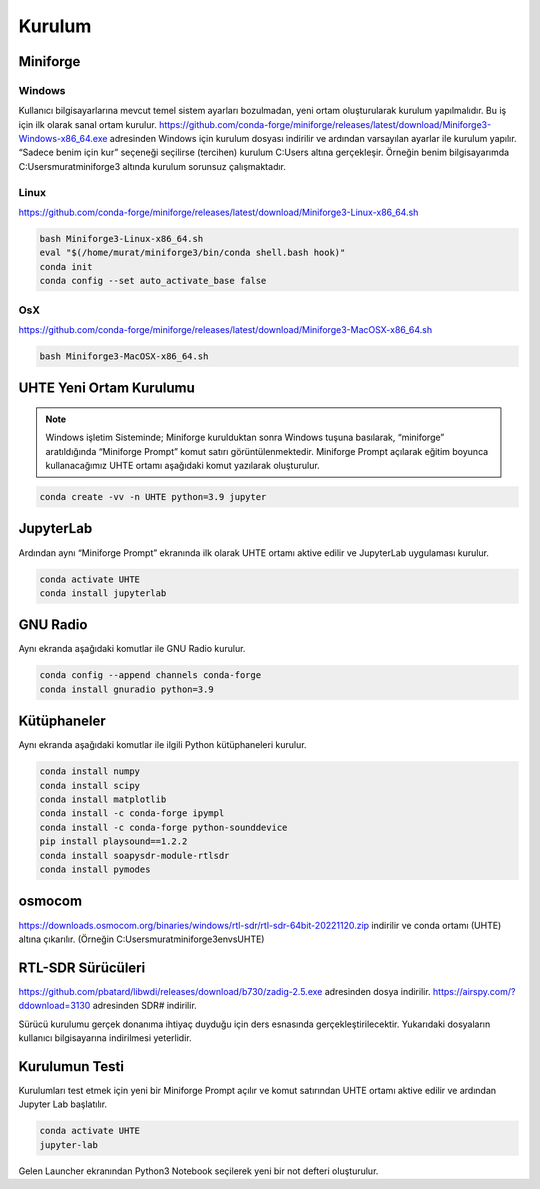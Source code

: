 Kurulum
=====

.. _installation:

Miniforge
------------

Windows
^^^^^^^^

Kullanıcı bilgisayarlarına mevcut temel sistem ayarları bozulmadan, yeni ortam oluşturularak kurulum
yapılmalıdır. Bu iş için ilk olarak sanal ortam kurulur. https://github.com/conda-forge/miniforge/releases/latest/download/Miniforge3-Windows-x86_64.exe adresinden Windows için kurulum dosyası indirilir ve ardından varsayılan ayarlar ile kurulum yapılır. “Sadece benim için kur” seçeneği seçilirse (tercihen) kurulum C:\Users
altına gerçekleşir. Örneğin benim bilgisayarımda C:\Users\murat\miniforge3 altında kurulum
sorunsuz çalışmaktadır.

Linux
^^^^^^^^

https://github.com/conda-forge/miniforge/releases/latest/download/Miniforge3-Linux-x86_64.sh

.. code-block:: console

   bash Miniforge3-Linux-x86_64.sh
   eval "$(/home/murat/miniforge3/bin/conda shell.bash hook)"
   conda init
   conda config --set auto_activate_base false

OsX
^^^^^^^^

https://github.com/conda-forge/miniforge/releases/latest/download/Miniforge3-MacOSX-x86_64.sh

.. code-block:: console

   bash Miniforge3-MacOSX-x86_64.sh

UHTE Yeni Ortam Kurulumu
------------

.. note::

   Windows işletim Sisteminde; Miniforge kurulduktan sonra Windows tuşuna basılarak, “miniforge” aratıldığında “Miniforge Prompt” komut satırı görüntülenmektedir. Miniforge Prompt açılarak eğitim boyunca kullanacağımız UHTE ortamı aşağıdaki komut yazılarak oluşturulur.


.. code-block:: console

   conda create -vv -n UHTE python=3.9 jupyter


JupyterLab
------------

Ardından aynı “Miniforge Prompt” ekranında ilk olarak UHTE ortamı aktive edilir ve JupyterLab uygulaması kurulur.

.. code-block:: console

   conda activate UHTE
   conda install jupyterlab


GNU Radio
------------

Aynı ekranda aşağıdaki komutlar ile GNU Radio kurulur.

.. code-block:: console

   conda config --append channels conda-forge
   conda install gnuradio python=3.9


Kütüphaneler
------------

Aynı ekranda aşağıdaki komutlar ile ilgili Python kütüphaneleri kurulur.

.. code-block:: console

   conda install numpy
   conda install scipy
   conda install matplotlib
   conda install -c conda-forge ipympl
   conda install -c conda-forge python-sounddevice
   pip install playsound==1.2.2
   conda install soapysdr-module-rtlsdr
   conda install pymodes


osmocom
------------

https://downloads.osmocom.org/binaries/windows/rtl-sdr/rtl-sdr-64bit-20221120.zip indirilir ve
conda ortamı (UHTE) altına çıkarılır. (Örneğin C:\Users\murat\miniforge3\envs\UHTE)

RTL-SDR Sürücüleri
------------

https://github.com/pbatard/libwdi/releases/download/b730/zadig-2.5.exe adresinden dosya
indirilir.
https://airspy.com/?ddownload=3130 adresinden SDR# indirilir.

Sürücü kurulumu gerçek donanıma ihtiyaç duyduğu için ders esnasında gerçekleştirilecektir.
Yukarıdaki dosyaların kullanıcı bilgisayarına indirilmesi yeterlidir.


Kurulumun Testi
------------

Kurulumları test etmek için yeni bir Miniforge Prompt açılır ve komut satırından UHTE ortamı
aktive edilir ve ardından Jupyter Lab başlatılır.

.. code-block:: console

   conda activate UHTE
   jupyter-lab

Gelen Launcher ekranından Python3 Notebook seçilerek yeni bir not defteri oluşturulur.
